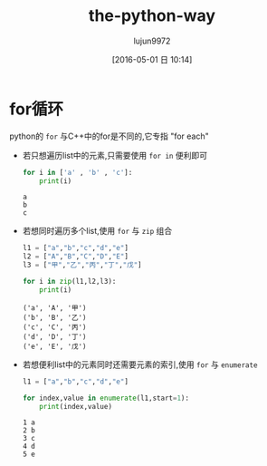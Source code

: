 #+TITLE: the-python-way
#+AUTHOR: lujun9972
#+CATEGORY: Python
#+DATE: [2016-05-01 日 10:14]
#+OPTIONS: ^:{}

* for循环
python的 ~for~ 与C++中的for是不同的,它专指 "for each"

+ 若只想遍历list中的元素,只需要使用 =for in= 便利即可

  #+BEGIN_SRC python
    for i in ['a' , 'b' , 'c']:
        print(i)
  #+END_SRC

  #+RESULTS:
  : a
  : b
  : c

+ 若想同时遍历多个list,使用 ~for~ 与 ~zip~ 组合
  #+BEGIN_SRC python
    l1 = ["a","b","c","d","e"]
    l2 = ["A","B","C","D","E"]
    l3 = ["甲","乙","丙","丁","戊"]

    for i in zip(l1,l2,l3):
        print(i)

  #+END_SRC

  #+RESULTS:
  : ('a', 'A', '甲')
  : ('b', 'B', '乙')
  : ('c', 'C', '丙')
  : ('d', 'D', '丁')
  : ('e', 'E', '戊')

+ 若想便利list中的元素同时还需要元素的索引,使用 ~for~ 与 ~enumerate~
  #+BEGIN_SRC python
    l1 = ["a","b","c","d","e"]

    for index,value in enumerate(l1,start=1):
        print(index,value)

  #+END_SRC

  #+RESULTS:
  : 1 a
  : 2 b
  : 3 c
  : 4 d
  : 5 e

  


# Local Variables:
# org-babel-default-header-args:python: ((:session . "none") (:results . "output") (:exports . "code") (:cache))
# org-babel-python-command: "python3"
# End:

